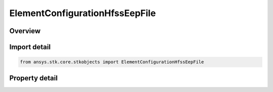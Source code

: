 ElementConfigurationHfssEepFile
===============================

.. py:class:: ansys.stk.core.stkobjects.ElementConfigurationHfssEepFile

   Class defining an HFSS EEP file element configuration.

.. py:currentmodule:: ElementConfigurationHfssEepFile

Overview
--------

.. tab-set::

    .. tab-item:: Properties
        
        .. list-table::
            :header-rows: 0
            :widths: auto

            * - :py:attr:`~ansys.stk.core.stkobjects.ElementConfigurationHfssEepFile.filename`
              - Get or set the file.
            * - :py:attr:`~ansys.stk.core.stkobjects.ElementConfigurationHfssEepFile.defined_frequencies`
              - Get the frequencies defined in the file.
            * - :py:attr:`~ansys.stk.core.stkobjects.ElementConfigurationHfssEepFile.gain_type`
              - Get or set the gain type.
            * - :py:attr:`~ansys.stk.core.stkobjects.ElementConfigurationHfssEepFile.defined_power_value`
              - Get the Defined Power Value for the selected GainType.
            * - :py:attr:`~ansys.stk.core.stkobjects.ElementConfigurationHfssEepFile.user_gain_factor`
              - Get or set the User Gain Factor.



Import detail
-------------

.. code-block:: python

    from ansys.stk.core.stkobjects import ElementConfigurationHfssEepFile


Property detail
---------------

.. py:property:: filename
    :canonical: ansys.stk.core.stkobjects.ElementConfigurationHfssEepFile.filename
    :type: str

    Get or set the file.

.. py:property:: defined_frequencies
    :canonical: ansys.stk.core.stkobjects.ElementConfigurationHfssEepFile.defined_frequencies
    :type: str

    Get the frequencies defined in the file.

.. py:property:: gain_type
    :canonical: ansys.stk.core.stkobjects.ElementConfigurationHfssEepFile.gain_type
    :type: HFSSFarFieldDataGainType

    Get or set the gain type.

.. py:property:: defined_power_value
    :canonical: ansys.stk.core.stkobjects.ElementConfigurationHfssEepFile.defined_power_value
    :type: float

    Get the Defined Power Value for the selected GainType.

.. py:property:: user_gain_factor
    :canonical: ansys.stk.core.stkobjects.ElementConfigurationHfssEepFile.user_gain_factor
    :type: float

    Get or set the User Gain Factor.


